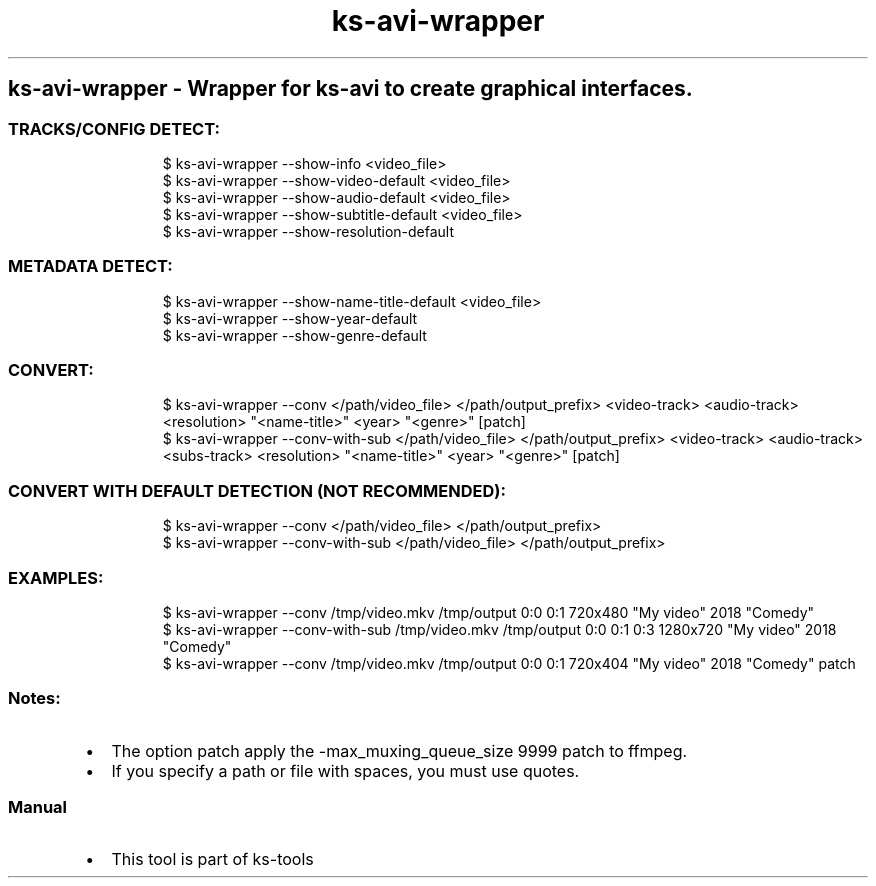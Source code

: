 .\" Automatically generated by Pandoc 3.1.11.1
.\"
.TH "ks-avi-wrapper" "1" "Oct 04, 2025" "2025-10-04" "Wrapper for ks-avi to create graphical interfaces"
.SH ks\-avi\-wrapper \- Wrapper for ks\-avi to create graphical interfaces.
.SS TRACKS/CONFIG DETECT:
.IP
.EX
$ ks\-avi\-wrapper \-\-show\-info <video_file>
$ ks\-avi\-wrapper \-\-show\-video\-default <video_file>
$ ks\-avi\-wrapper \-\-show\-audio\-default <video_file>
$ ks\-avi\-wrapper \-\-show\-subtitle\-default <video_file>
$ ks\-avi\-wrapper \-\-show\-resolution\-default
.EE
.SS METADATA DETECT:
.IP
.EX
$ ks\-avi\-wrapper \-\-show\-name\-title\-default <video_file>
$ ks\-avi\-wrapper \-\-show\-year\-default
$ ks\-avi\-wrapper \-\-show\-genre\-default
.EE
.SS CONVERT:
.IP
.EX
$ ks\-avi\-wrapper \-\-conv </path/video_file> </path/output_prefix> <video\-track> <audio\-track> <resolution> \[dq]<name\-title>\[dq] <year> \[dq]<genre>\[dq] [patch]
$ ks\-avi\-wrapper \-\-conv\-with\-sub </path/video_file> </path/output_prefix> <video\-track> <audio\-track> <subs\-track> <resolution> \[dq]<name\-title>\[dq] <year> \[dq]<genre>\[dq] [patch]
.EE
.SS CONVERT WITH DEFAULT DETECTION (NOT RECOMMENDED):
.IP
.EX
$ ks\-avi\-wrapper \-\-conv </path/video_file> </path/output_prefix>
$ ks\-avi\-wrapper \-\-conv\-with\-sub </path/video_file> </path/output_prefix>
.EE
.SS EXAMPLES:
.IP
.EX
$ ks\-avi\-wrapper \-\-conv /tmp/video.mkv /tmp/output 0:0 0:1 720x480 \[dq]My video\[dq] 2018 \[dq]Comedy\[dq]
$ ks\-avi\-wrapper \-\-conv\-with\-sub /tmp/video.mkv /tmp/output 0:0 0:1 0:3 1280x720 \[dq]My video\[dq] 2018 \[dq]Comedy\[dq]
$ ks\-avi\-wrapper \-\-conv /tmp/video.mkv /tmp/output 0:0 0:1 720x404 \[dq]My video\[dq] 2018 \[dq]Comedy\[dq] patch
.EE
.SS Notes:
.IP \[bu] 2
The option \f[CR]patch\f[R] apply the
\f[CR]\-max_muxing_queue_size 9999\f[R] patch to ffmpeg.
.IP \[bu] 2
If you specify a path or file with spaces, you must use quotes.
.SS Manual
.IP \[bu] 2
This tool is part of ks-tools
